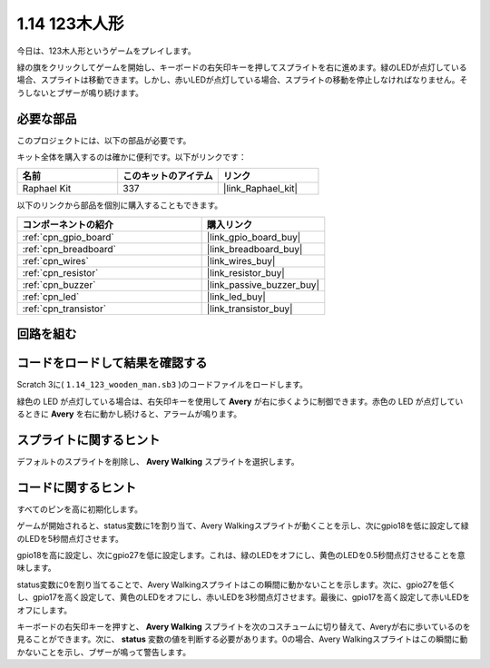 .. _1.14_scratch:

1.14 123木人形
===========================

今日は、123木人形というゲームをプレイします。

緑の旗をクリックしてゲームを開始し、キーボードの右矢印キーを押してスプライトを右に進めます。緑のLEDが点灯している場合、スプライトは移動できます。しかし、赤いLEDが点灯している場合、スプライトの移動を停止しなければなりません。そうしないとブザーが鳴り続けます。

.. image:: img/1.14_header.png

必要な部品
------------------------------

このプロジェクトには、以下の部品が必要です。

.. image:: img/1.14_component.png

キット全体を購入するのは確かに便利です。以下がリンクです：

.. list-table::
    :widths: 20 20 20
    :header-rows: 1

    *   - 名前	
        - このキットのアイテム
        - リンク
    *   - Raphael Kit
        - 337
        - |link_Raphael_kit|

以下のリンクから部品を個別に購入することもできます。

.. list-table::
    :widths: 30 20
    :header-rows: 1

    *   - コンポーネントの紹介
        - 購入リンク

    *   - :ref:`cpn_gpio_board`
        - |link_gpio_board_buy|
    *   - :ref:`cpn_breadboard`
        - |link_breadboard_buy|
    *   - :ref:`cpn_wires`
        - |link_wires_buy|
    *   - :ref:`cpn_resistor`
        - |link_resistor_buy|
    *   - :ref:`cpn_buzzer`
        - |link_passive_buzzer_buy|
    *   - :ref:`cpn_led`
        - |link_led_buy|
    *   - :ref:`cpn_transistor`
        - |link_transistor_buy|

回路を組む
---------------------

.. image:: img/1.14_fritzing.png

コードをロードして結果を確認する
---------------------------------------

Scratch 3に( ``1.14_123_wooden_man.sb3`` )のコードファイルをロードします。

緑色の LED が点灯している場合は、右矢印キーを使用して **Avery** が右に歩くように制御できます。赤色の LED が点灯しているときに **Avery** を右に動かし続けると、アラームが鳴ります。

スプライトに関するヒント
---------------------------------

デフォルトのスプライトを削除し、 **Avery Walking** スプライトを選択します。

.. image:: img/1.14_wooden1.png
  :width: 400

コードに関するヒント
-------------------------------

.. image:: img/1.14_wooden2.png
  :width: 400

すべてのピンを高に初期化します。

.. image:: img/1.14_wooden3.png
  :width: 400

ゲームが開始されると、status変数に1を割り当て、Avery Walkingスプライトが動くことを示し、次にgpio18を低に設定して緑のLEDを5秒間点灯させます。

.. image:: img/1.14_wooden4.png
  :width: 400

gpio18を高に設定し、次にgpio27を低に設定します。これは、緑のLEDをオフにし、黄色のLEDを0.5秒間点灯させることを意味します。

.. image:: img/1.14_wooden5.png
  :width: 400

status変数に0を割り当てることで、Avery Walkingスプライトはこの瞬間に動かないことを示します。次に、gpio27を低くし、gpio17を高く設定して、黄色のLEDをオフにし、赤いLEDを3秒間点灯させます。最後に、gpio17を高く設定して赤いLEDをオフにします。

.. image:: img/1.14_wooden6.png
  :width: 400

キーボードの右矢印キーを押すと、 **Avery Walking** スプライトを次のコスチュームに切り替えて、Averyが右に歩いているのを見ることができます。次に、 **status** 変数の値を判断する必要があります。0の場合、Avery Walkingスプライトはこの瞬間に動かないことを示し、ブザーが鳴って警告します。

